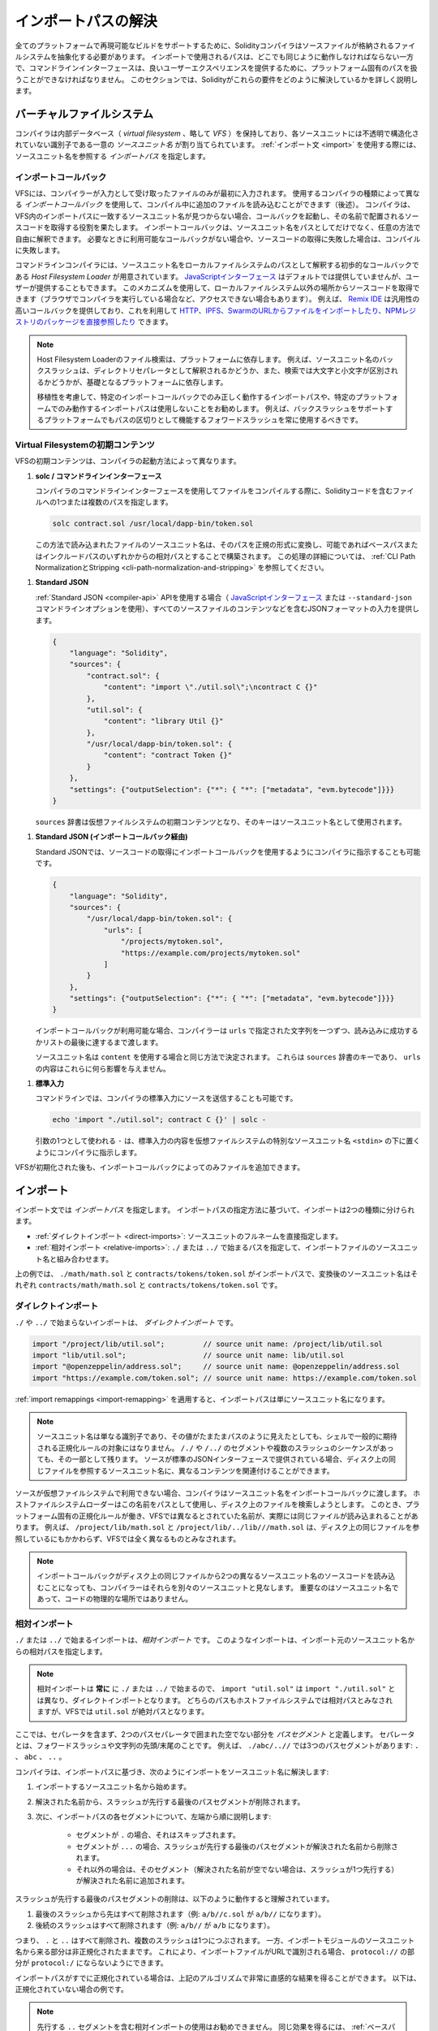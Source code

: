 .. _path-resolution:

********************
インポートパスの解決
********************

.. In order to be able to support reproducible builds on all platforms, the Solidity compiler has to abstract away the details of the filesystem where source files are stored.
.. Paths used in imports must work the same way everywhere while the command-line interface must be able to work with platform-specific paths to provide good user experience.

全てのプラットフォームで再現可能なビルドをサポートするために、Solidityコンパイラはソースファイルが格納されるファイルシステムを抽象化する必要があります。
インポートで使用されるパスは、どこでも同じように動作しなければならない一方で、コマンドラインインターフェースは、良いユーザーエクスペリエンスを提供するために、プラットフォーム固有のパスを扱うことができなければなりません。
このセクションでは、Solidityがこれらの要件をどのように解決しているかを詳しく説明します。

.. index:: ! virtual filesystem, ! VFS, ! source unit name
.. _virtual-filesystem:

バーチャルファイルシステム
==========================

.. The compiler maintains an internal database (*virtual filesystem* or *VFS* for short) where each source unit is assigned a unique *source unit name* which is an opaque and unstructured identifier.
.. When you use the :ref:`import statement <import>`, you specify an *import path* that references a source unit name.

コンパイラは内部データベース（ *virtual filesystem* 、略して *VFS* ）を保持しており、各ソースユニットには不透明で構造化されていない識別子である一意の *ソースユニット名* が割り当てられています。
:ref:`インポート文 <import>` を使用する際には、ソースユニット名を参照する *インポートパス* を指定します。

.. index:: ! import callback, ! Host Filesystem Loader
.. _import-callback:

インポートコールバック
----------------------

.. The VFS is initially populated only with files the compiler has received as input.
.. Additional files can be loaded during compilation using an *import callback*, which is different depending on the type of compiler you use (see below).
.. If the compiler does not find any source unit name matching the import path in the VFS, it invokes the callback, which is responsible for obtaining the source code to be placed under that name.
.. An import callback is free to interpret source unit names in an arbitrary way, not just as paths.
.. If there is no callback available when one is needed or if it fails to locate the source code, compilation fails.

VFSには、コンパイラーが入力として受け取ったファイルのみが最初に入力されます。
使用するコンパイラの種類によって異なる *インポートコールバック* を使用して、コンパイル中に追加のファイルを読み込むことができます（後述）。
コンパイラは、VFS内のインポートパスに一致するソースユニット名が見つからない場合、コールバックを起動し、その名前で配置されるソースコードを取得する役割を果たします。
インポートコールバックは、ソースユニット名をパスとしてだけでなく、任意の方法で自由に解釈できます。
必要なときに利用可能なコールバックがない場合や、ソースコードの取得に失敗した場合は、コンパイルに失敗します。

.. The command-line compiler provides the *Host Filesystem Loader* - a rudimentary callback that interprets a source unit name as a path in the local filesystem.
.. The `JavaScript interface <https://github.com/ethereum/solc-js>`_ does not provide any by default, but one can be provided by the user.
.. This mechanism can be used to obtain source code from locations other then the local filesystem (which may not even be accessible, e.g. when the compiler is running in a browser).
.. For example the `Remix IDE <https://remix.ethereum.org/>`_ provides a versatile callback that lets you `import files from HTTP, IPFS and Swarm URLs or refer directly to packages in NPM registry <https://remix-ide.readthedocs.io/en/latest/import.html>`_.

コマンドラインコンパイラには、ソースユニット名をローカルファイルシステムのパスとして解釈する初歩的なコールバックである *Host Filesystem Loader* が用意されています。
`JavaScriptインターフェース <https://github.com/ethereum/solc-js>`_ はデフォルトでは提供していませんが、ユーザーが提供することもできます。
このメカニズムを使用して、ローカルファイルシステム以外の場所からソースコードを取得できます（ブラウザでコンパイラを実行している場合など、アクセスできない場合もあります）。
例えば、 `Remix IDE <https://remix.ethereum.org/>`_ は汎用性の高いコールバックを提供しており、これを利用して `HTTP、IPFS、SwarmのURLからファイルをインポートしたり、NPMレジストリのパッケージを直接参照したり <https://remix-ide.readthedocs.io/en/latest/import.html>`_ できます。

.. .. note::

..     Host Filesystem Loader's file lookup is platform-dependent.
..     For example backslashes in a source unit name can be interpreted as directory separators or not and the lookup can be case-sensitive or not, depending on the underlying platform.

..     For portability it is recommended to avoid using import paths that will work correctly only with a specific import callback or only on one platform.
..     For example you should always use forward slashes since they work as path separators also on platforms that support backslashes.

.. note::

    Host Filesystem Loaderのファイル検索は、プラットフォームに依存します。
    例えば、ソースユニット名のバックスラッシュは、ディレクトリセパレータとして解釈されるかどうか、また、検索では大文字と小文字が区別されるかどうかが、基礎となるプラットフォームに依存します。

    移植性を考慮して、特定のインポートコールバックでのみ正しく動作するインポートパスや、特定のプラットフォームでのみ動作するインポートパスは使用しないことをお勧めします。
    例えば、バックスラッシュをサポートするプラットフォームでもパスの区切りとして機能するフォワードスラッシュを常に使用するべきです。

Virtual Filesystemの初期コンテンツ
----------------------------------

.. The initial content of the VFS depends on how you invoke the compiler:

VFSの初期コンテンツは、コンパイラの起動方法によって異なります。

..    When you compile a file using the command-line interface of the compiler, you provide one or more paths to files containing Solidity code:

#. **solc / コマンドラインインターフェース**

   コンパイラのコマンドラインインターフェースを使用してファイルをコンパイルする際に、Solidityコードを含むファイルへの1つまたは複数のパスを指定します。

   .. code-block:: bash

       solc contract.sol /usr/local/dapp-bin/token.sol

   .. The source unit name of a file loaded this way is constructed by converting its path to a canonical form and, if possible, making it relative to either the base path or one of the include paths.
   .. See :ref:`CLI Path Normalization and Stripping <cli-path-normalization-and-stripping>` for a detailed description of this process.

   この方法で読み込まれたファイルのソースユニット名は、そのパスを正規の形式に変換し、可能であればベースパスまたはインクルードパスのいずれかからの相対パスとすることで構築されます。
   この処理の詳細については、 :ref:`CLI Path NormalizationとStripping <cli-path-normalization-and-stripping>` を参照してください。

   .. index:: standard JSON

.. #. **Standard JSON**

..    When using the :ref:`Standard JSON <compiler-api>` API (via either the `JavaScript interface
..    <https://github.com/ethereum/solc-js>`_ or the ``--standard-json`` command-line option)
..    you provide input in JSON format, containing, among other things, the content of all your source
..    files:

#. **Standard JSON**

   :ref:`Standard JSON <compiler-api>`  APIを使用する場合（ `JavaScriptインターフェース <https://github.com/ethereum/solc-js>`_ または ``--standard-json`` コマンドラインオプションを使用）、すべてのソースファイルのコンテンツなどを含むJSONフォーマットの入力を提供します。

   .. code-block:: json

       {
           "language": "Solidity",
           "sources": {
               "contract.sol": {
                   "content": "import \"./util.sol\";\ncontract C {}"
               },
               "util.sol": {
                   "content": "library Util {}"
               },
               "/usr/local/dapp-bin/token.sol": {
                   "content": "contract Token {}"
               }
           },
           "settings": {"outputSelection": {"*": { "*": ["metadata", "evm.bytecode"]}}}
       }

   .. The ``sources`` dictionary becomes the initial content of the virtual filesystem and its keys are used as source unit names.

   ``sources`` 辞書は仮想ファイルシステムの初期コンテンツとなり、そのキーはソースユニット名として使用されます。

.. _initial-vfs-content-standard-json-with-import-callback:

.. #. **Standard JSON (via import callback)**

..    With Standard JSON it is also possible to tell the compiler to use the import callback to obtain
..    the source code:

#. **Standard JSON (インポートコールバック経由)**

   Standard JSONでは、ソースコードの取得にインポートコールバックを使用するようにコンパイラに指示することも可能です。

   .. code-block:: json

       {
           "language": "Solidity",
           "sources": {
               "/usr/local/dapp-bin/token.sol": {
                   "urls": [
                       "/projects/mytoken.sol",
                       "https://example.com/projects/mytoken.sol"
                   ]
               }
           },
           "settings": {"outputSelection": {"*": { "*": ["metadata", "evm.bytecode"]}}}
       }

   .. If an import callback is available, the compiler will give it the strings specified in ``urls`` one by one, until one is loaded successfully or the end of the list is reached.

   インポートコールバックが利用可能な場合、コンパイラーは ``urls`` で指定された文字列を一つずつ、読み込みに成功するかリストの最後に達するまで渡します。

   .. The source unit names are determined the same way as when using ``content`` - they are keys of the ``sources`` dictionary and the content of ``urls`` does not affect them in any way.

   ソースユニット名は ``content`` を使用する場合と同じ方法で決定されます。
   これらは ``sources`` 辞書のキーであり、 ``urls`` の内容はこれらに何ら影響を与えません。

   .. index:: standard input, stdin, <stdin>

..    On the command-line it is also possible to provide the source by sending it to compiler's standard input:

#. **標準入力**

   コマンドラインでは、コンパイラの標準入力にソースを送信することも可能です。

   .. code-block:: bash

       echo 'import "./util.sol"; contract C {}' | solc -

   .. ``-`` used as one of the arguments instructs the compiler to place the content of the standard input in the virtual filesystem under a special source unit name: ``<stdin>``.

   引数の1つとして使われる ``-`` は、標準入力の内容を仮想ファイルシステムの特別なソースユニット名 ``<stdin>`` の下に置くようにコンパイラに指示します。

.. Once the VFS is initialized, additional files can still be added to it only through the import callback.

VFSが初期化された後も、インポートコールバックによってのみファイルを追加できます。

.. index:: ! import; path

インポート
==========

.. Based on how the import path is specified, we can divide imports into two categories:

インポート文では *インポートパス* を指定します。
インポートパスの指定方法に基づいて、インポートは2つの種類に分けられます。

.. - :ref:`Direct imports <direct-imports>`, where you specify the full source unit name directly.
.. - :ref:`Relative imports <relative-imports>`, where you specify a path starting with ``./`` or ``../`` to be combined with the source unit name of the importing file.

- :ref:`ダイレクトインポート <direct-imports>`: ソースユニットのフルネームを直接指定します。
- :ref:`相対インポート <relative-imports>`: ``./`` または ``../`` で始まるパスを指定して、インポートファイルのソースユニット名と組み合わせます。

.. code-block:: solidity
    :caption: contracts/contract.sol

    import "./math/math.sol";
    import "contracts/tokens/token.sol";

上の例では、 ``./math/math.sol`` と ``contracts/tokens/token.sol`` がインポートパスで、変換後のソースユニット名はそれぞれ ``contracts/math/math.sol`` と ``contracts/tokens/token.sol`` です。

.. index:: ! direct import, import; direct
.. _direct-imports:

ダイレクトインポート
--------------------

``./`` や ``../`` で始まらないインポートは、 *ダイレクトインポート* です。

.. code-block:: solidity

    import "/project/lib/util.sol";         // source unit name: /project/lib/util.sol
    import "lib/util.sol";                  // source unit name: lib/util.sol
    import "@openzeppelin/address.sol";     // source unit name: @openzeppelin/address.sol
    import "https://example.com/token.sol"; // source unit name: https://example.com/token.sol

.. After applying any :ref:`import remappings <import-remapping>` the import path simply becomes the source unit name.

:ref:`import remappings <import-remapping>` を適用すると、インポートパスは単にソースユニット名になります。

.. .. note::

..     A source unit name is just an identifier and even if its value happens to look like a path, it is not subject to the normalization rules you would typically expect in a shell.
..     Any ``/./`` or ``/../`` segments or sequences of multiple slashes remain a part of it.
..     When the source is provided via Standard JSON interface it is entirely possible to associate different content with source unit names that would refer to the same file on disk.

.. note::

    ソースユニット名は単なる識別子であり、その値がたまたまパスのように見えたとしても、シェルで一般的に期待される正規化ルールの対象にはなりません。
    ``/./`` や ``/../`` のセグメントや複数のスラッシュのシーケンスがあっても、その一部として残ります。
    ソースが標準のJSONインターフェースで提供されている場合、ディスク上の同じファイルを参照するソースユニット名に、異なるコンテンツを関連付けることができます。

.. When the source is not available in the virtual filesystem, the compiler passes the source unit name to the import callback.
.. The Host Filesystem Loader will attempt to use it as a path and look up the file on disk.
.. At this point the platform-specific normalization rules kick in and names that were considered different in the VFS may actually result in the same file being loaded.
.. For example ``/project/lib/math.sol`` and ``/project/lib/../lib///math.sol`` are considered completely different in the VFS even though they refer to the same file on disk.

ソースが仮想ファイルシステムで利用できない場合、コンパイラはソースユニット名をインポートコールバックに渡します。
ホストファイルシステムローダーはこの名前をパスとして使用し、ディスク上のファイルを検索しようとします。
このとき、プラットフォーム固有の正規化ルールが働き、VFSでは異なるとされていた名前が、実際には同じファイルが読み込まれることがあります。
例えば、 ``/project/lib/math.sol`` と ``/project/lib/../lib///math.sol`` は、ディスク上の同じファイルを参照しているにもかかわらず、VFSでは全く異なるものとみなされます。

.. .. note::

..     Even if an import callback ends up loading source code for two different source unit names from the same file on disk, the compiler will still see them as separate source units.
..     It is the source unit name that matters, not the physical location of the code.

.. note::

    インポートコールバックがディスク上の同じファイルから2つの異なるソースユニット名のソースコードを読み込むことになっても、コンパイラーはそれらを別々のソースユニットと見なします。
    重要なのはソースユニット名であって、コードの物理的な場所ではありません。

.. index:: ! relative import, ! import; relative
.. _relative-imports:

相対インポート
--------------

.. Such imports specify a path relative to the source unit name of the importing source unit:

``./`` または ``../`` で始まるインポートは、*相対インポート* です。
このようなインポートは、インポート元のソースユニット名からの相対パスを指定します。

.. code-block:: solidity
    :caption: /project/lib/math.sol

    import "./util.sol" as util;    // source unit name: /project/lib/util.sol
    import "../token.sol" as token; // source unit name: /project/token.sol

.. code-block:: solidity
    :caption: lib/math.sol

    import "./util.sol" as util;    // source unit name: lib/util.sol
    import "../token.sol" as token; // source unit name: token.sol

.. .. note::

..     Relative imports **always** start with ``./`` or ``../`` so ``import "util.sol"``, unlike ``import "./util.sol"``, is a direct import.
..     While both paths would be considered relative in the host filesystem, ``util.sol`` is actually absolute in the VFS.

.. note::

    相対インポートは **常に** に ``./`` または ``../`` で始まるので、 ``import "util.sol"`` は ``import "./util.sol"`` とは異なり、ダイレクトインポートとなります。
    どちらのパスもホストファイルシステムでは相対パスとみなされますが、VFSでは ``util.sol`` が絶対パスとなります。

.. Let us define a *path segment* as any non-empty part of the path that does not contain a separator and is bounded by two path separators.
.. A separator is a forward slash or the beginning/end of the string.
.. For example in ``./abc/..//`` there are three path segments: ``.``, ``abc`` and ``..``.

ここでは、セパレータを含まず、2つのパスセパレータで囲まれた空でない部分を *パスセグメント* と定義します。
セパレータとは、フォワードスラッシュや文字列の先頭/末尾のことです。
例えば、 ``./abc/..//`` では3つのパスセグメントがあります: ``.`` 、 ``abc`` 、 ``..`` 。

.. The compiler resolves the import into a source unit name based on the import path, in the following way:
..
.. #. We start with the source unit name of the importing source unit.
.. #. The last path segment with preceding slashes is removed from the resolved name.
.. #. Then, for every segment in the import path, starting from the leftmost one:
..
..     - If the segment is ``.``, it is skipped.
..     - If the segment is ``..``, the last path segment with preceding slashes is removed from the resolved name.
..     - Otherwise, the segment (preceded by a single slash if the resolved name is not empty), is appended to the resolved name.

コンパイラは、インポートパスに基づき、次のようにインポートをソースユニット名に解決します:

#. インポートするソースユニット名から始めます。
#. 解決された名前から、スラッシュが先行する最後のパスセグメントが削除されます。
#. 次に、インポートパスの各セグメントについて、左端から順に説明します:

    - セグメントが ``.`` の場合、それはスキップされます。
    - セグメントが ``...`` の場合、スラッシュが先行する最後のパスセグメントが解決された名前から削除されます。
    - それ以外の場合は、そのセグメント（解決された名前が空でない場合は、スラッシュが1つ先行する）が解決された名前に追加されます。

.. The removal of the last path segment with preceding slashes is understood to work as follows:

スラッシュが先行する最後のパスセグメントの削除は、以下のように動作すると理解されています。

.. 1. Everything past the last slash is removed (i.e. ``a/b//c.sol`` becomes ``a/b//``).
.. 2. All trailing slashes are removed (i.e. ``a/b//`` becomes ``a/b``).

1. 最後のスラッシュから先はすべて削除されます（例:  ``a/b//c.sol`` が ``a/b//`` になります）。
2. 後続のスラッシュはすべて削除されます（例:  ``a/b//`` が ``a/b`` になります）。

.. Note that the process normalizes the part of the resolved source unit name that comes from the import path according to the usual rules for UNIX paths, i.e. all ``.`` and ``..`` are removed and multiple slashes are squashed into a single one.
.. On the other hand, the part that comes from the source unit name of the importing module remains unnormalized.
.. This ensures that the ``protocol://`` part does not turn into ``protocol:/`` if the importing file is identified with a URL.

つまり、 ``.`` と ``..`` はすべて削除され、複数のスラッシュは1つにつぶされます。
一方、インポートモジュールのソースユニット名から来る部分は非正規化されたままです。
これにより、インポートファイルがURLで識別される場合、 ``protocol://`` の部分が ``protocol:/`` にならないようにできます。

.. If your import paths are already normalized, you can expect the above algorithm to produce very intuitive results.
.. Here are some examples of what you can expect if they are not:

インポートパスがすでに正規化されている場合は、上記のアルゴリズムで非常に直感的な結果を得ることができます。
以下は、正規化されていない場合の例です。

.. code-block:: solidity
    :caption: lib/src/../contract.sol

    import "./util/./util.sol";         // source unit name: lib/src/../util/util.sol
    import "./util//util.sol";          // source unit name: lib/src/../util/util.sol
    import "../util/../array/util.sol"; // source unit name: lib/src/array/util.sol
    import "../.././../util.sol";       // source unit name: util.sol
    import "../../.././../util.sol";    // source unit name: util.sol

.. .. note::

..     The use of relative imports containing leading ``..`` segments is not recommended.
..     The same effect can be achieved in a more reliable way by using direct imports with :ref:`base path and include paths <base-and-include-paths>`.

.. note::

    先行する ``..`` セグメントを含む相対インポートの使用はお勧めできません。
    同じ効果を得るには、 :ref:`ベースパスとインクルードパス <base-and-include-paths>` を含むダイレクトインポートを使用する方がより確実です。

.. index:: ! base path, ! --base-path, ! include paths, ! --include-path
.. _base-and-include-paths:

ベースパスとインクルードパス
============================

.. The base path and include paths represent directories that the Host Filesystem Loader will load files from.
.. When a source unit name is passed to the loader, it prepends the base path to it and performs a filesystem lookup.
.. If the lookup does not succeed, the same is done with all directories on the include path list.

ベースパスとインクルードパスは、ホストファイルシステムローダがファイルをロードするディレクトリを表します。
ローダーにソースユニット名が渡されると、その前にベースパスが付けられ、ファイルシステムのルックアップが行われます。
ルックアップが成功しない場合は、インクルードパスリスト上のすべてのディレクトリに対して同様の処理を行います。

.. It is recommended to set the base path to the root directory of your project and use include paths to specify additional locations that may contain libraries your project depends on.
.. This lets you import from these libraries in a uniform way, no matter where they are located in the filesystem relative to your project.
.. For example, if you use npm to install packages and your contract imports ``@openzeppelin/contracts/utils/Strings.sol``, you can use these options to tell the compiler that the library can be found in one of the npm package directories:

ベースパスをプロジェクトのルートディレクトリに設定し、インクルードパスを使って、プロジェクトが依存するライブラリを含む追加の場所を指定することをお勧めします。
これにより、プロジェクトのファイルシステム上の位置にかかわらず、これらのライブラリから統一的にインポートできます。
例えば、npmを使用してパッケージをインストールし、コントラクトが ``@openzeppelin/contracts/utils/Strings.sol`` をインポートする場合、これらのオプションを使用して、npmパッケージディレクトリのいずれかにライブラリが存在することをコンパイラに伝えることができます。

.. code-block:: bash

    solc contract.sol \
        --base-path . \
        --include-path node_modules/ \
        --include-path /usr/local/lib/node_modules/

.. Your contract will compile (with the same exact metadata) no matter whether you install the library in the local or global package directory or even directly under your project root.

ライブラリをローカルパッケージディレクトリやグローバルパッケージディレクトリにインストールしても、あるいはプロジェクトルートの直下にインストールしても、コントラクトは（同じメタデータで）コンパイルされます。

.. By default the base path is empty, which leaves the source unit name unchanged.
.. When the source unit name is a relative path, this results in the file being looked up in the directory the compiler has been invoked from.
.. It is also the only value that results in absolute paths in source unit names being actually interpreted as absolute paths on disk.
.. If the base path itself is relative, it is interpreted as relative to the current working directory of the compiler.

デフォルトでは、ベースパスは空で、ソースユニット名は変更されません。
ソースユニット名が相対パスの場合、コンパイラを起動したディレクトリでファイルが検索されます。
また、ソースユニット名の絶対パスが実際にディスク上の絶対パスとして解釈される唯一の値です。
ベースパスが相対パスの場合は、コンパイラの現在の作業ディレクトリからの相対パスとして解釈されます。

.. .. note::

..     Include paths cannot have empty values and must be used together with a non-empty base path.

.. note::

    インクルードパスは空の値を持つことはできず、空ではないベースパスと一緒に使用する必要があります。

.. .. note::

..     Include paths and base path can overlap as long as it does not make import resolution ambiguous.
..     For example, you can specify a directory inside base path as an include directory or have an include directory that is a subdirectory of another include directory.
..     The compiler will only issue an error if the source unit name passed to the Host Filesystem Loader represents an existing path when combined with multiple include paths or an include path and base path.

.. note::

    インクルードパスとベースパスは、インポートの解決を曖昧にしない限り、重なっても構いません。
    例えば、ベースパス内のディレクトリをインクルードディレクトリとして指定したり、別のインクルードディレクトリのサブディレクトリであるインクルードディレクトリを持つことができます。
    ホストファイルシステムローダーに渡されたソースユニット名が、複数のインクルードパスまたはインクルードパスとベースパスの組み合わせで既存のパスを表している場合にのみ、コンパイラはエラーを発行します。

.. _cli-path-normalization-and-stripping:

CLI Path NormalizationとStripping
---------------------------------

.. On the command-line the compiler behaves just as you would expect from any other program: it accepts paths in a format native to the platform and relative paths are relative to the current working directory.
.. The source unit names assigned to files whose paths are specified on the command-line, however, should not change just because the project is being compiled on a different platform or because the compiler happens to have been invoked from a different directory.
.. To achieve this, paths to source files coming from the command-line must be converted to a canonical form, and, if possible, made relative to the base path or one of the include paths.

コマンドラインでは、コンパイラは他のプログラムと同じように動作します。
プラットフォームに固有の形式でパスを受け取り、相対パスは現在の作業ディレクトリからの相対パスです。
しかし、コマンドラインでパスが指定されたファイルに割り当てられたソースユニット名は、プロジェクトが別のプラットフォームでコンパイルされていたり、コンパイラが別のディレクトリから起動されていたりしても、変更されるべきではありません。
そのためには、コマンドラインで指定されたソースファイルのパスを正規の形式に変換し、可能であればベースパスまたはインクルードパスからの相対パスにする必要があります。

.. The normalization rules are as follows:

正規化のルールは以下の通りです。

.. - If a path is relative, it is made absolute by prepending the current working directory to it.

- パスが相対パスの場合は、カレントワーキングディレクトリを先頭に置くことで絶対パスになります。

.. - Internal ``.`` and ``..`` segments are collapsed.

- 内部の ``.`` と ``..`` のセグメントは折りたたまれます。

.. - Platform-specific path separators are replaced with forward slashes.

- プラットフォーム固有のパスセパレータは、フォワードスラッシュに置き換えられます。

.. - Sequences of multiple consecutive path separators are squashed into a single separator (unless they are the leading slashes of an `UNC path <https://en.wikipedia.org/wiki/Path_(computing)#UNC>`_).

- 複数の連続したパスセパレータのシーケンスは、1つのセパレータに潰されます（ `UNCパス <https://en.wikipedia.org/wiki/Path_(computing)#UNC>`_ の先頭のスラッシュでない限り）。

.. - If the path includes a root name (e.g. a drive letter on Windows) and the root is the same as the root of the current working directory, the root is replaced with ``/``.

- パスにルート名（Windowsのドライブレターなど）が含まれていて、そのルートが現在の作業ディレクトリのルートと同じ場合は、ルートを ``/`` に置き換えます。

.. - Symbolic links in the path are **not** resolved.

..   - The only exception is the path to the current working directory prepended to relative paths in the process of making them absolute.
..     On some platforms the working directory is reported always with symbolic links resolved so for consistency the compiler resolves them everywhere.

- パスのシンボリックリンクは解決 **されません** 。

  - 唯一の例外は、相対パスを絶対パスにする際に、現在の作業ディレクトリへのパスを前置することです。
    一部のプラットフォームでは、作業ディレクトリは常にシンボリックリンクが解決された状態で報告されるため、一貫性を保つためにコンパイラはすべての場所でシンボリックリンクを解決します。

.. - The original case of the path is preserved even if the filesystem is case-insensitive but `case-preserving <https://en.wikipedia.org/wiki/Case_preservation>`_ and the actual case on disk is different.

- ファイルシステムでは大文字と小文字を区別しない（case-insensitive）が、 `case-preserving <https://en.wikipedia.org/wiki/Case_preservation>`_ とディスク上の実際の大文字と小文字が異なる場合でも、パスの元の大文字と小文字は保存されます。

.. .. note::

..     There are situations where paths cannot be made platform-independent.
..     For example on Windows the compiler can avoid using drive letters by referring to the root directory of the current drive as ``/`` but drive letters are still necessary for paths leading to other drives.
..     You can avoid such situations by ensuring that all the files are available within a single directory tree on the same drive.

.. note::

    プラットフォームに依存しないパスを作ることができない場合があります。
    例えば、Windowsでは、コンパイラが現在のドライブのルートディレクトリを ``/`` として参照することで、ドライブレターの使用を避けることができますが、他のドライブにつながるパスにはドライブレターが必要です。
    このような状況を回避するには、すべてのファイルが同じドライブ上の単一のディレクトリツリーで利用できるようにする必要があります。

.. After normalization the compiler attempts to make the source file path relative.
.. It tries the base path first and then the include paths in the order they were given.
.. If the base path is empty or not specified, it is treated as if it was equal to the path to the current working directory (with all symbolic links resolved).
.. The result is accepted only if the normalized directory path is the exact prefix of the normalized file path.
.. Otherwise the file path remains absolute.
.. This makes the conversion unambiguous and ensures that the relative path does not start with ``../``.
.. The resulting file path becomes the source unit name.

正規化後、コンパイラはソースファイルのパスを相対化しようとします。
まずベースパスを試し、次にインクルードパスを指定された順に試します。
ベースパスが空であったり、指定されていない場合は、カレントワーキングディレクトリへのパス（すべてのシンボリックリンクが解決されている）と同じであるかのように扱われます。
この結果は、正規化されたディレクトリパスが正規化されたファイルパスの正確なプレフィックスである場合にのみ受け入れられます。
そうでなければ、ファイルパスは絶対的なままです。
これにより、変換が曖昧にならず、相対パスが ``../`` で始まらないことが保証されます。
変換後のファイルパスがソースユニット名となります。

.. .. note::

..     The relative path produced by stripping must remain unique within the base path and include paths.
..     For example the compiler will issue an error for the following command if both
..     ``/project/contract.sol`` and ``/lib/contract.sol`` exist:

    .. code-block:: bash

        solc /project/contract.sol --base-path /project --include-path /lib

.. .. note::

..     Prior to version 0.8.8, CLI path stripping was not performed and the only normalization applied was the conversion of path separators.
..     When working with older versions of the compiler it is recommended to invoke the compiler from the base path and to only use relative paths on the command-line.

.. note::

    ストリッピングによって生成される相対パスは、ベースパスおよびインクルードパス内で一意でなければなりません。
    例えば、次のコマンドで ``/project/contract.sol`` と ``/lib/contract.sol`` の両方が存在する場合、コンパイラはエラーを発行します。

    .. code-block:: bash

        solc /project/contract.sol --base-path /project --include-path /lib

.. note::

    バージョン 0.8.8 より前の CLI では、パスストリッピングは行われず、適用される正規化はパスセパレータの変換のみでした。
    古いバージョンのコンパイラーを使用する場合は、ベースパスからコンパイラーを起動し、コマンドラインでは相対パスのみを使用することをお勧めします。

.. index:: ! allowed paths, ! --allow-paths, remapping; target
.. _allowed-paths:

.. Allowed Paths

許可されるパス
==============

.. As a security measure, the Host Filesystem Loader will refuse to load files from outside of a few locations that are considered safe by default:

セキュリティ対策として、Host Filesystem Loaderは、デフォルトで安全とされるいくつかの場所以外からのファイルのロードを拒否します。

..   - The directories containing input files listed on the command-line.
..   - The directories used as :ref:`remapping <import-remapping>` targets.
..     If the target is not a directory (i.e does not end with ``/``, ``/.`` or ``/..``) the directory containing the target is used instead.

- Standard JSONモード以外の場合。

  - コマンドラインで指定された入力ファイルを含むディレクトリ。
  -  :ref:`リマッピング <import-remapping>` ターゲットとして使用されるディレクトリ。
     ターゲットがディレクトリでない場合（ ``/`` 、 ``/.`` 、 ``/..`` で終わらない場合）は、ターゲットを含むディレクトリが代わりに使用されます。
  - ベースパスとインクルードパス。

- Standard JSONモードの場合。

  - ベースパスとインクルードパス。

``--allow-paths`` オプションを使って、追加のディレクトリをホワイトリストに登録できます。
このオプションでは、コンマで区切ってパスのリストを指定できます。

.. code-block:: bash

    cd /home/user/project/
    solc token/contract.sol \
        lib/util.sol=libs/util.sol \
        --base-path=token/ \
        --include-path=/lib/ \
        --allow-paths=../utils/,/tmp/libraries

.. When the compiler is invoked with the command shown above, the Host Filesystem Loader will allow importing files from the following directories:

上記のコマンドでコンパイラを起動した場合、Host Filesystem Loaderは以下のディレクトリからのファイルのインポートを許可します。

.. - ``/home/user/project/token/`` (because ``token/`` contains the input file and also because it is the base path),
.. - ``/lib/`` (because ``/lib/`` is one of the include paths),
.. - ``/home/user/project/libs/`` (because ``libs/`` is a directory containing a remapping target),
.. - ``/home/user/utils/`` (because of ``../utils/`` passed to ``--allow-paths``),
.. - ``/tmp/libraries/`` (because of ``/tmp/libraries`` passed to ``--allow-paths``),

- ``/home/user/project/token/`` （ ``token/`` には入力ファイルがあり、またベースパスでもあるため）。
- ``/lib/`` （ ``/lib/`` はインクルードパスの一つであるため）。
- ``/home/user/project/libs/`` （ ``libs/`` はリマップ対象を含むディレクトリのため）。
- ``/home/user/utils/`` （ ``../utils/`` が ``--allow-paths`` にパスされたため）。
- ``/tmp/libraries/`` （ ``/tmp/libraries`` が ``--allow-paths`` にパスされたため）。

.. .. note::

..     The working directory of the compiler is one of the paths allowed by default only if it happens to be the base path (or the base path is not specified or has an empty value).

.. note::

    コンパイラの作業ディレクトリは、デフォルトで許可されているパスのうち、たまたまベースパスであった場合（またはベースパスが指定されていないか空の値であった場合）にのみ許可されます。

.. .. note::

..     The compiler does not check if allowed paths actually exist and whether they are directories.
..     If an allowed path matches a file rather than a directory, the file is considered whitelisted, too.

.. note::

    コンパイラは、許可されたパスが実際に存在するかどうか、またそれらがディレクトリであるかどうかはチェックしません。
    存在しないパスや空のパスは単に無視されます。
    許可されたパスがディレクトリではなくファイルに一致した場合、そのファイルもホワイトリストとみなされます。

.. .. note::

..     Allowed paths are case-sensitive even if the filesystem is not.
..     The case must exactly match the one used in your imports.
..     For example ``--allow-paths tokens`` will not match ``import "Tokens/IERC20.sol"``.

.. note::

    許可されたパスは、ファイルシステムがそうでない場合でも、大文字と小文字を区別します。
    大文字と小文字は、インポートで使われているものと正確に一致しなければなりません。
    例えば、 ``--allow-paths tokens`` は ``import "Tokens/IERC20.sol"`` とは一致しません。

.. .. warning::

..     Files and directories only reachable through symbolic links from allowed directories are not automatically whitelisted.
..     For example if ``token/contract.sol`` in the example above was actually a symlink pointing at ``/etc/passwd`` the compiler would refuse to load it unless ``/etc/`` was one of the allowed paths too.

.. warning::

    許可されているディレクトリからシンボリックリンクでのみアクセスできるファイルやディレクトリは、自動的にホワイトリストに登録されません。
    例えば、上の例の ``token/contract.sol`` が実際には ``/etc/passwd`` を指すシンボリックリンクであった場合、 ``/etc/`` が許可されたパスの一つでない限り、コンパイラはそれを読み込むことを拒否します。

.. index:: ! remapping; import, ! import; remapping, ! remapping; context, ! remapping; prefix, ! remapping; target
.. _import-remapping:

インポートリマッピング
======================

.. Import remapping allows you to redirect imports to a different location in the virtual filesystem.
.. The mechanism works by changing the translation between import paths and source unit names.
.. For example you can set up a remapping so that any import from the virtual directory ``github.com/ethereum/dapp-bin/library/`` would be seen as an import from ``dapp-bin/library/`` instead.

インポートリマッピングでは、インポートを仮想ファイルシステムの異なる場所にリダイレクトできます。
このメカニズムは、インポートパスとソースユニット名の間の変換を変更することで機能します。
例えば、仮想ディレクトリ ``github.com/ethereum/dapp-bin/library/`` からのインポートを、代わりに ``dapp-bin/library/`` からのインポートと見なすようなリマッピングを設定できます。

.. You can limit the scope of a remapping by specifying a *context*.
.. This allows creating remappings that apply only to imports located in a specific library or a specific file.
.. Without a context a remapping is applied to every matching import in all the files in the virtual filesystem.

*コンテキスト* を指定することで、リマッピングの範囲を制限できます。
これにより、特定のライブラリまたは特定のファイルにあるインポートのみに適用されるリマッピングを作成できます。
コンテキストを指定しない場合、リマッピングは仮想ファイルシステム内のすべてのファイルにある、一致するすべてのインポートに適用されます。

.. Import remappings have the form of ``context:prefix=target``:

インポートのリマッピングは ``context:prefix=target`` の形をしています。

.. - ``context`` must match the beginning of the source unit name of the file containing the import.

- ``context`` は、インポートを含むファイルのソースユニット名の先頭と一致する必要があります。

.. - ``prefix`` must match the beginning of the source unit name resulting from the import.

- ``prefix`` は、インポート後のソースユニット名の先頭と一致する必要があります。

.. - ``target`` is the value the prefix is replaced with.

- ``target`` は、プレフィックスが置き換えられる値です。

.. For example, if you clone https://github.com/ethereum/dapp-bin/ locally to ``/project/dapp-bin`` and run the compiler with:

例えば、ローカルで https://github.com/ethereum/dapp-bin/ を ``/project/dapp-bin`` にクローンして、コンパイラを実行した場合:

.. code-block:: bash

    solc github.com/ethereum/dapp-bin/=dapp-bin/ --base-path /project source.sol

.. you can use the following in your source file:

をソースファイルに記述できます。

.. code-block:: solidity

    import "github.com/ethereum/dapp-bin/library/math.sol"; // source unit name: dapp-bin/library/math.sol

.. The compiler will look for the file in the VFS under ``dapp-bin/library/math.sol``.
.. If the file is not available there, the source unit name will be passed to the Host Filesystem Loader, which will then look in ``/project/dapp-bin/library/iterable_mapping.sol``.

コンパイラは、 ``dapp-bin/library/math.sol`` の下のVFSでファイルを探します。
そこにファイルがない場合は、ソースユニット名がHost Filesystem Loaderに渡され、Host Filesystem Loaderは ``/project/dapp-bin/library/iterable_mapping.sol`` を探します。

.. .. warning::

..     Since the binary produced by the compiler has a hash of the metadata embedded in it, any modification to the remappings will result in different bytecode.

..     For this reason you should be careful not to include any local information in remapping targets.
..     For example if your library is located in ``/home/user/packages/mymath/math.sol``, a remapping like ``@math/=/home/user/packages/mymath/`` would result in your home directory being included in the metadata.
..     To be able to reproduce the same bytecode with such a remapping on a different machine, you would need to recreate parts of your local directory structure in the VFS and (if you rely on
..     Host Filesystem Loader) also in the host filesystem.

..     To avoid having your local directory structure embedded in the metadata, it is recommended to designate the directories containing libraries as *include paths* instead.
..     For example, in the example above ``--include-path /home/user/packages/`` would let you use imports starting with ``mymath/``.
..     Unlike remapping, the option on its own will not make ``mymath`` appear as ``@math`` but this can be achieved by creating a symbolic link or renaming the package subdirectory.

.. warning::

    リマッピングに関する情報はコントラクトメタデータに格納されています。
    コンパイラが生成するバイナリにはメタデータのハッシュが埋め込まれているため、リマッピングを変更すると異なるバイトコードになります。

    このため、リマッピングのターゲットにローカル情報が含まれないように注意する必要があります。
    例えば、あなたのライブラリが ``/home/user/packages/mymath/math.sol`` にある場合、 ``@math/=/home/user/packages/mymath/`` のようなリマッピングを行うと、あなたのホームディレクトリがメタデータに含まれることになります。
    このようなリマッピングを行った同じバイトコードを別のマシンで再現するためには、ローカルのディレクトリ構造の一部をVFSに、（Host Filesystem Loaderに依存している場合は）ホストファイルシステムにも再現する必要があります。

    ローカルのディレクトリ構造がメタデータに埋め込まれるのを避けるために、ライブラリを含むディレクトリを *インクルードパス* として指定することが推奨されます。
    例えば、上記の例では、 ``--include-path /home/user/packages/`` を指定すると、 ``mymath/`` で始まるインポートを使用できます。
    リマッピングとは異なり、このオプションだけでは ``mymath`` を ``@math`` に見せることはできませんが、シンボリックリンクを作成したり、パッケージのサブディレクトリの名前を変更することで実現できます。

.. As a more complex example, suppose you rely on a module that uses an old version of dapp-bin that you checked out to ``/project/dapp-bin_old``, then you can run:

もっと複雑な例として、 ``/project/dapp-bin_old`` にチェックアウトした古いバージョンのdapp-binを使っているモジュールに依存しているとします。

.. code-block:: bash

    solc module1:github.com/ethereum/dapp-bin/=dapp-bin/ \
         module2:github.com/ethereum/dapp-bin/=dapp-bin_old/ \
         --base-path /project \
         source.sol

.. This means that all imports in ``module2`` point to the old version but imports in ``module1`` point to the new version.

つまり、 ``module2`` のインポートはすべて旧バージョンを指しますが、 ``module1`` のインポートは新バージョンを指します。

.. Here are the detailed rules governing the behavior of remappings:

ここでは、リマッピングの動作に関する詳細なルールをご紹介します。

.. #. **Remappings only affect the translation between import paths and source unit names.**

..    Source unit names added to the VFS in any other way cannot be remapped.
..    For example the paths you specify on the command-line and the ones in ``sources.urls`` in
..    Standard JSON are not affected.

   .. code-block:: bash

       solc /project/=/contracts/ /project/contract.sol # source unit name: /project/contract.sol

..    In the example above the compiler will load the source code from ``/project/contract.sol`` and place it under that exact source unit name in the VFS, not under ``/contract/contract.sol``.

   上記の例では、コンパイラーは ``/project/contract.sol`` からソースコードをロードし、 ``/contract/contract.sol`` の下ではなく、VFSのその正確なソースユニット名の下に置きます。

.. #. **Context and prefix must match source unit names, not import paths.**

..    - This means that you cannot remap ``./`` or ``../`` directly since they are replaced during
..      the translation to source unit name but you can remap the part of the name they are replaced
..      with:

     .. code-block:: bash

         solc ./=a/ /project/=b/ /project/contract.sol # source unit name: /project/contract.sol

     .. code-block:: solidity
         :caption: /project/contract.sol

         import "./util.sol" as util; // source unit name: b/util.sol

   - You cannot remap base path or any other part of the path that is only added internally by an
     import callback:

     .. code-block:: bash

         solc /project/=/contracts/ /project/contract.sol --base-path /project # source unit name: contract.sol

     .. code-block:: solidity
         :caption: /project/contract.sol

         import "util.sol" as util; // source unit name: util.sol

.. #. **Target is inserted directly into the source unit name and does not necessarily have to be a valid path.**

..    - It can be anything as long as the import callback can handle it.
..      In case of the Host Filesystem Loader this includes also relative paths.
..      When using the JavaScript interface you can even use URLs and abstract identifiers if
..      your callback can handle them.

..    - Remapping happens after relative imports have already been resolved into source unit names.
..      This means that targets starting with ``./`` and ``../`` have no special meaning and are
..      relative to the base path rather than to the location of the source file.

..    - Remapping targets are not normalized so ``@root/=./a/b//`` will remap ``@root/contract.sol``
..      to ``./a/b//contract.sol`` and not ``a/b/contract.sol``.

..    - If the target does not end with a slash, the compiler will not add one automatically:

     .. code-block:: bash

         solc /project/=/contracts /project/contract.sol # source unit name: /project/contract.sol

     .. code-block:: solidity
         :caption: /project/contract.sol

         import "/project/util.sol" as util; // source unit name: /contractsutil.sol

.. #. **Context and prefix are patterns and matches must be exact.**

..    - ``a//b=c`` will not match ``a/b``.

..    - source unit names are not normalized so ``a/b=c`` will not match ``a//b`` either.

..    - Parts of file and directory names can match as well.
..      ``/newProject/con:/new=old`` will match ``/newProject/contract.sol`` and remap it to
..      ``oldProject/contract.sol``.

#. **リマッピングは、インポートパスとソースユニット名の間の変換にのみ影響します。**

   その他の方法でVFSに追加されたソースユニット名は、リマッピングできません。
   例えば、コマンドラインで指定したパスや、Standard JSONの ``sources.urls`` にあるパスは影響を受けません。

   .. code-block:: bash

       solc /project/=/contracts/ /project/contract.sol # source unit name: /project/contract.sol

   上記の例では、コンパイラは ``/project/contract.sol`` からソースコードを読み込み、VFSの ``/contract/contract.sol`` の下ではなく、その正確なソースユニット名の下に置くことになります。

#. **コンテキストとプレフィックスは、インポートパスではなく、ソースユニット名と一致する必要があります。**

   - つまり、 ``./`` や ``../`` はソースユニット名への変換時に置き換えられてしまうため、直接リマップできませんが、置き換えられた部分をリマップすることは可能です。

     .. code-block:: bash

         solc ./=a/ /project/=b/ /project/contract.sol # source unit name: /project/contract.sol

     .. code-block:: solidity
         :caption: /project/contract.sol

         import "./util.sol" as util; // source unit name: b/util.sol

   - ベースパスや、インポートコールバックによって内部的に追加されるだけのパスの部分をリマッピングすることはできません:

     .. code-block:: bash

         solc /project/=/contracts/ /project/contract.sol --base-path /project # source unit name: contract.sol

     .. code-block:: solidity
         :caption: /project/contract.sol

         import "util.sol" as util; // source unit name: util.sol


#. **Targetはソースユニット名に直接挿入され、必ずしも有効なパスである必要はありません。**

   - インポートコールバックがそれを処理できる限り、何でもよいのです。
     ホストファイルシステムローダーの場合は、相対パスも含まれます。
     JavaScriptインターフェースを使用する場合、コールバックが処理できるならば、URLや抽象的な識別子を使用することもできます。

   - リマッピングは、相対的なインポートがすでにソースユニット名に解決された後に行われます。
     つまり、 ``./`` や ``../`` で始まるターゲットは特別な意味を持たず、ソースファイルの位置ではなくベースパスに対する相対的なものです。

   - リマップ対象は正規化されていないので、 ``@root/=./a/b//`` は ``@root/contract.sol`` を ``./a/b//contract.sol`` にリマップし、 ``a/b/contract.sol`` にはなりません。

   - ターゲットがスラッシュで終わっていない場合、コンパイラは自動的にスラッシュを追加しません。

     .. code-block:: bash

         solc /project/=/contracts /project/contract.sol # source unit name: /project/contract.sol

     .. code-block:: solidity
         :caption: /project/contract.sol

         import "/project/util.sol" as util; // source unit name: /contractsutil.sol

#. **コンテキストとプレフィックスはパターンであり、マッチは正確でなければなりません。**

   -  ``a//b=c`` は ``a/b`` に合わせません。

   - ソースユニット名は正規化されていないので、 ``a/b=c`` は ``a//b`` にもマッチしません。

   - ファイル名やディレクトリ名の一部もマッチします。
     ``/newProject/con:/new=old`` は ``/newProject/contract.sol`` と一致し、 ``oldProject/contract.sol`` にリマップされます。

.. #. **At most one remapping is applied to a single import.**

..    - If multiple remappings match the same source unit name, the one with the longest matching
..      prefix is chosen.

..    - If prefixes are identical, the one specified last wins.

..    - Remappings do not work on other remappings. For example ``a=b b=c c=d`` will not result in ``a``
..      being remapped to ``d``.

#. **1つのインポートに適用されるリマッピングは、最大で1つです。**

   - 複数のリマッピングが同じソースユニット名と一致する場合、最も長く一致する接頭辞を持つものが選択されます。

   - プレフィックスが同一の場合は、最後に指定されたものが優先されます。

   - リマッピングは、他のリマッピングには作用しません。
     例えば、 ``a=b b=c c=d`` は ``a`` を ``d`` にリマッピングすることはありません。

.. #. **Prefix cannot be empty but context and target are optional.**

..    - If ``target`` is the empty string, ``prefix`` is simply removed from import paths.

..    - Empty ``context`` means that the remapping applies to all imports in all source units.

#. **プレフィックスは空欄にできないが、コンテキストとターゲットは任意です。**

   -  ``target`` が空の文字列の場合、 ``prefix`` は単にインポートパスから削除されます。

   - 空の ``context`` は、リマッピングがすべてのソースユニットのすべてのインポートに適用されることを意味します。

.. index:: Remix IDE, file://

インポートでのURLの使用
=======================

.. Most URL prefixes such as ``https://`` or ``data://`` have no special meaning in import paths.
.. The only exception is ``file://`` which is stripped from source unit names by the Host Filesystem Loader.

``https://`` や ``data://`` のようなほとんどのURLプレフィックスは、インポートパスでは特別な意味を持ちません。
唯一の例外は ``file://`` で、これはHost Filesystem Loaderによってソースユニット名から取り除かれます。

.. When compiling locally you can use import remapping to replace the protocol and domain part with a local path:

ローカルにコンパイルする場合、インポートリマッピングを使用して、プロトコルとドメインの部分をローカルパスに置き換えることができます。

.. code-block:: bash

    solc :https://github.com/ethereum/dapp-bin=/usr/local/dapp-bin contract.sol

.. Note the leading ``:``, which is necessary when the remapping context is empty.
.. Otherwise the ``https:`` part would be interpreted by the compiler as the context.

先頭の ``:`` に注目してください。
これは、リマッピングコンテキストが空の場合に必要です。
そうしないと、 ``https:`` の部分がコンパイラーによって文脈として解釈されてしまいます。
